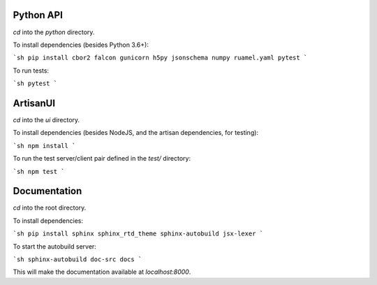 Python API
----------

`cd` into the `python` directory.

To install dependencies (besides Python 3.6+):

```sh
pip install cbor2 falcon gunicorn h5py jsonschema numpy ruamel.yaml pytest
```

To run tests:

```sh
pytest
```


ArtisanUI
---------

`cd` into the `ui` directory.

To install dependencies (besides NodeJS, and the artisan dependencies, for testing):

```sh
npm install
```

To run the test server/client pair defined in the `test/` directory:

```sh
npm test
```


Documentation
-------------

`cd` into the root directory.

To install dependencies:

```sh
pip install sphinx sphinx_rtd_theme sphinx-autobuild jsx-lexer
```

To start the autobuild server:

```sh
sphinx-autobuild doc-src docs
```

This will make the documentation available at `localhost:8000`.
